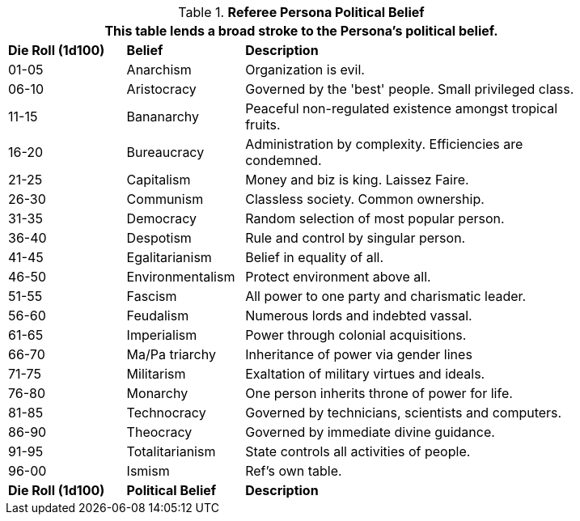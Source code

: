 // Table 11.20 Referee Persona Political Belief
.*Referee Persona Political Belief*
[width="85%",cols="^1,<1,<3",frame="all", stripes="even"]
|===
3+<|This table lends a broad stroke to the Persona's political belief.

s|Die Roll (1d100)
s|Belief
s|Description

|01-05
|Anarchism
|Organization is evil.

|06-10
|Aristocracy
|Governed by the 'best' people. Small privileged class.

|11-15
|Bananarchy
|Peaceful non-regulated existence amongst tropical fruits.

|16-20
|Bureaucracy
|Administration by complexity. Efficiencies are condemned.

|21-25
|Capitalism
|Money and biz is king. Laissez Faire.

|26-30
|Communism
|Classless society. Common ownership.

|31-35
|Democracy
|Random selection of most popular person.

|36-40
|Despotism
|Rule and control by singular person.

|41-45
|Egalitarianism
|Belief in equality of all.

|46-50
|Environmentalism
|Protect environment above all.

|51-55
|Fascism
|All power to one party and charismatic leader.

|56-60
|Feudalism
|Numerous lords and indebted vassal.

|61-65
|Imperialism
|Power through colonial acquisitions.

|66-70
|Ma/Pa triarchy
|Inheritance of power via gender lines

|71-75
|Militarism
|Exaltation of military virtues and ideals.

|76-80
|Monarchy
|One person inherits throne of power for life.

|81-85
|Technocracy
|Governed by technicians, scientists and computers.

|86-90
|Theocracy
|Governed by immediate divine guidance.

|91-95
|Totalitarianism
|State controls all activities of people.

|96-00
|Ismism
|Ref's own table.

s|Die Roll (1d100)
s|Political Belief
s|Description
|===
